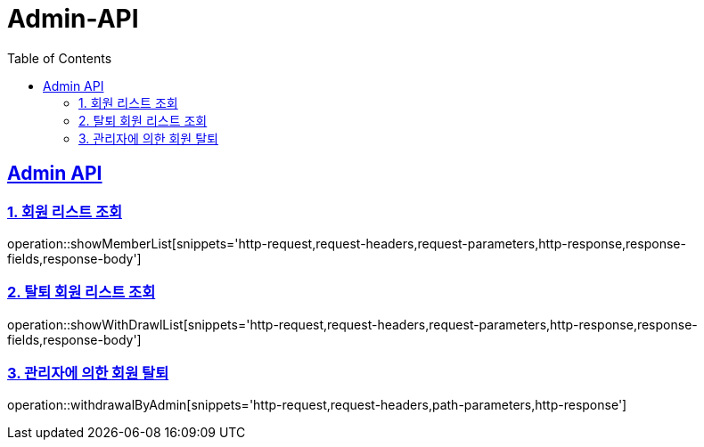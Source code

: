 = Admin-API
:doctype: book
:icons: font
:source-highlighter: highlightjs
:toc: left
:toclevels: 2
:sectlinks:

[[Admin-API]]
== Admin API

[[Member-1]]
=== 1. 회원 리스트 조회
operation::showMemberList[snippets='http-request,request-headers,request-parameters,http-response,response-fields,response-body']

[[Member-2]]
=== 2. 탈퇴 회원 리스트 조회
operation::showWithDrawlList[snippets='http-request,request-headers,request-parameters,http-response,response-fields,response-body']

[[Member-3]]
=== 3. 관리자에 의한 회원 탈퇴
operation::withdrawalByAdmin[snippets='http-request,request-headers,path-parameters,http-response']
